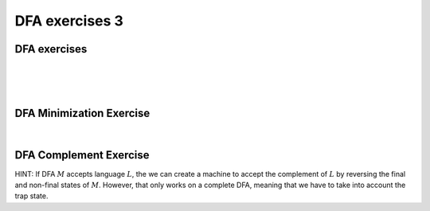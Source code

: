 .. This file is part of the OpenDSA eTextbook project. See
.. http://opendsa.org for more details.
.. Copyright (c) 2012-2020 by the OpenDSA Project Contributors, and
.. distributed under an MIT open source license.

.. avmetadata::
   :author: Mostafa Mohammed, Cliff Shaffer
   :requires:
   :satisfies:
   :topic: DFA exercises

DFA exercises 3
===============

.. .. A few extras

DFA exercises
-------------

.. avembed:: AV/OpenFLAP/exercises/FLAssignments/FA/DFAevenaoddb.html pe
   :long_name: Even number of a's, odd number of b's

|

.. avembed:: AV/OpenFLAP/exercises/FLAssignments/FA/DFAevenabsoddas.html pe
   :long_name: Even number of a's, odd number of b's

|

.. avembed:: AV/OpenFLAP/exercises/FLAssignments/FA/DFAbotheo.html pe
   :long_name: DFA exercise both even or odd

|

.. avembed:: AV/OpenFLAP/exercises/FLAssignments/FA/DFAevenamin3b.html pe
   :long_name: DFA exercise even a min 3 b

DFA Minimization Exercise
-------------------------

.. avembed:: AV/OpenFLAP/exercises/FLAssignments/FA/DFAMinEx1.html pe
   :long_name: DFA minimization exercise

|

.. avembed:: AV/OpenFLAP/exercises/FLAssignments/FA/DFAMinEx2.html pe
   :long_name: DFA minimization exercise

DFA Complement Exercise
-----------------------

HINT: If DFA :math:`M` accepts language :math:`L`, the we can create a
machine to accept the complement of :math:`L` by reversing the final
and non-final states of :math:`M`.
However, that only works on a complete DFA, meaning that we have to
take into account the trap state.

.. avembed:: AV/OpenFLAP/exercises/FLAssignments/FA/DFANotevena3b.html pe
   :long_name: Construct DFA of language complement
